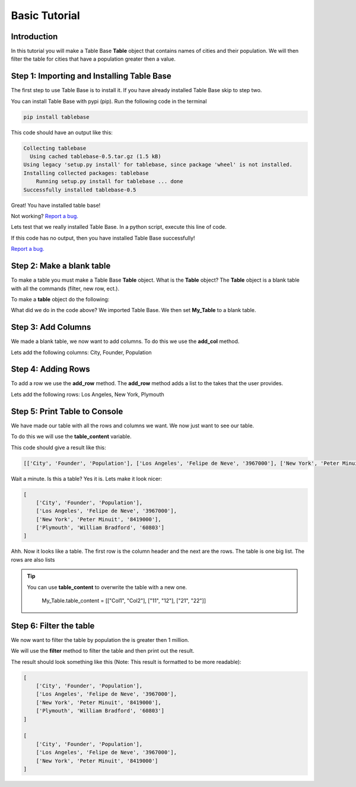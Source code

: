 Basic Tutorial
===============

Introduction
-------------

In this tutorial you will make a Table Base **Table** object that contains
names of cities and their population. We will then filter the table
for cities that have a population greater then a value.


Step 1: Importing and Installing Table Base
--------------------------------------------

The first step to use Table Base is to install it. If you have already
installed Table Base skip to step two.

You can install Table Base with pypi (pip). Run the following code in the
terminal

.. code-block:: bash

    pip install tablebase

This code should have an output like this:

.. code-block:: bash

    Collecting tablebase
      Using cached tablebase-0.5.tar.gz (1.5 kB)
    Using legacy 'setup.py install' for tablebase, since package 'wheel' is not installed.
    Installing collected packages: tablebase
        Running setup.py install for tablebase ... done
    Successfully installed tablebase-0.5

Great! You have installed table base!

Not working? `Report a bug. <https://github.com/sasmlange/tablebase/issues>`_

Lets test that we really installed Table Base. In a python script, execute
this line of code.

.. code-block:: python
    :emphasize-lines: 1

    import tablebase

If this code has no output, then you have installed Table Base successfully!

`Report a bug. <https://github.com/sasmlange/tablebase/issues>`_


Step 2: Make a blank table
---------------------------

To make a table you must make a Table Base **Table** object. What is the
**Table** object? The **Table** object is a blank table with all the
commands (filter, new row, ect.).

To make a **table** object do the following:

.. code-block:: python
    :emphasize-lines: 3

    import tablebase

    My_Table = tablebase.Table()

What did we do in the code above? We imported Table Base. We then set
**My_Table** to a blank table.

Step 3: Add Columns
--------------------

We made a blank table, we now want to add columns. To do this we use the
**add_col** method.

Lets add the following columns: City, Founder, Population

.. code-block:: python
    :emphasize-lines: 5, 6, 7

    import tablebase

    My_Table = tablebase.Table()

    My_Table.add_col("City")
    My_Table.add_col("Founder")
    My_Table.add_col("Population")

Step 4: Adding Rows
--------------------------

To add a row we use the **add_row** method. The **add_row** method adds a
list to the takes that the user provides.

Lets add the following rows: Los Angeles, New York, Plymouth

.. code-block::
    :emphasize-lines: 9, 10, 11

    import tablebase

    My_Table = tablebase.Table()

    My_Table.add_col("City")
    My_Table.add_col("Founder")
    My_Table.add_col("Population")

    My_Table.add_row(["Los Angeles", "Felipe de Neve", "3967000"])
    My_Table.add_row(["New York", "Peter Minuit", "8419000"])
    My_Table.add_row(["Plymouth", "William Bradford", "60803"])


Step 5: Print Table to Console
------------------------------

We have made our table with all the rows and columns we want. We now just
want to see our table.

To do this we will use the **table_content** variable.

.. code-block:: python
    :emphasize-lines: 13

    import tablebase

    My_Table = tablebase.Table()

    My_Table.add_col("City")
    My_Table.add_col("Founder")
    My_Table.add_col("Population")

    My_Table.add_row(["Los Angeles", "Felipe de Neve", "3967000"])
    My_Table.add_row(["New York", "Peter Minuit", "8419000"])
    My_Table.add_row(["Plymouth", "William Bradford", "60803"])

    print(My_Table.table_content)

This code should give a result like this:

.. code-block:: bash

    [['City', 'Founder', 'Population'], ['Los Angeles', 'Felipe de Neve', '3967000'], ['New York', 'Peter Minuit', '8419000'], ['Plymouth', 'William Bradford', '60803']]

Wait a minute. Is this a table? Yes it is. Lets make it look nicer:

.. code-block:: bash

    [
        ['City', 'Founder', 'Population'],
        ['Los Angeles', 'Felipe de Neve', '3967000'],
        ['New York', 'Peter Minuit', '8419000'],
        ['Plymouth', 'William Bradford', '60803']
    ]

Ahh. Now it looks like a table. The first row is the column header and the
next are the rows. The table is one big list. The rows are also lists


.. tip::

    You can use **table_content** to overwrite the table with a new one.

        My_Table.table_content = [["Col1", "Col2"], ["11", "12"], ["21", "22"]]

Step 6: Filter the table
-------------------------

We now want to filter the table by population the is greater then 1
million.

We will use the **filter** method to filter the table and then print out the result.

.. code-block:: python
    :emphasize-lines: 15

    import tablebase

    My_Table = tablebase.Table()

    My_Table.add_col("City")
    My_Table.add_col("Founder")
    My_Table.add_col("Population")

    My_Table.add_row(["Los Angeles", "Felipe de Neve", "3967000"])
    My_Table.add_row(["New York", "Peter Minuit", "8419000"])
    My_Table.add_row(["Plymouth", "William Bradford", "60803"])

    print(My_Table.table_content)

    print(My_Table.filter("Population", "1000000", "greaterthan"))

The result should look something like this (Note: This result is
formatted to be more readable):

.. code-block:: bash

    [
        ['City', 'Founder', 'Population'],
        ['Los Angeles', 'Felipe de Neve', '3967000'],
        ['New York', 'Peter Minuit', '8419000'],
        ['Plymouth', 'William Bradford', '60803']
    ]

    [
        ['City', 'Founder', 'Population'],
        ['Los Angeles', 'Felipe de Neve', '3967000'],
        ['New York', 'Peter Minuit', '8419000']
    ]

